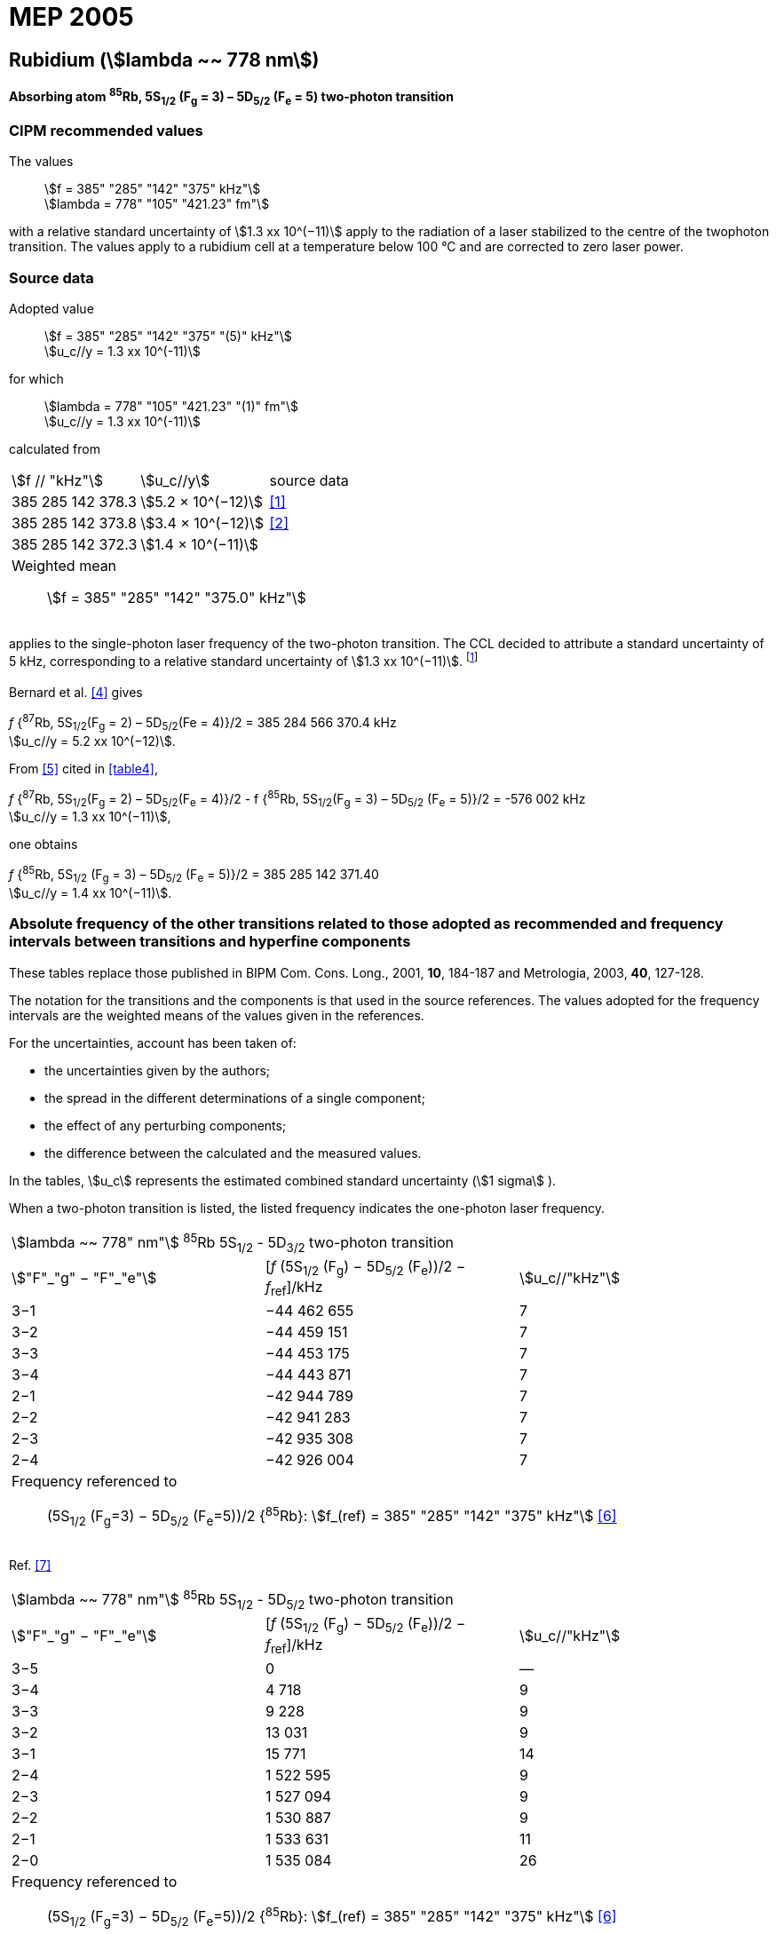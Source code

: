 = MEP 2005
:appendix: 2
:partnumber: 1
:edition: 9
:copyright-year: 2019
:language: en
:docnumber: 
:title-en: 
:title-fr: 
:doctype: guide
:parent-document: si-brochure.adoc
:committee-acronym: CCL-CCTF-WGFS
:committee-en: CCL-CCTF Frequency Standards Working Group
:si-aspect: m_c_deltanu
:docstage: in-force
:confirmed-date:
:revdate:
:docsubstage: 60
:imagesdir: images
:mn-document-class: bipm
:mn-output-extensions: xml,html,pdf,rxl
:local-cache-only:
:data-uri-image:

== Rubidium (stem:[lambda ~~ 778 nm])

*Absorbing atom ^85^Rb, 5S~1/2~ (F~g~ = 3) – 5D~5/2~ (F~e~ = 5) two-photon transition*

=== CIPM recommended values

[align=left]
The values:: stem:[f = 385" "285" "142" "375" kHz"] +
stem:[lambda = 778" "105" "421.23" fm"]

with a relative standard uncertainty of stem:[1.3 xx 10^(−11)] apply to the radiation of a laser stabilized to the centre of the twophoton transition. The values apply to a rubidium cell at a temperature below 100 °C and are corrected to zero laser power.

=== Source data

[align=left]
Adopted value:: stem:[f = 385" "285" "142" "375" "(5)" kHz"] +
stem:[u_c//y = 1.3 xx 10^(-11)]

[align=left]
for which:: stem:[lambda = 778" "105" "421.23" "(1)" fm"] +
stem:[u_c//y = 1.3 xx 10^(-11)]

calculated from::

[%unnumbered]
|===
| stem:[f // "kHz"] | stem:[u_c//y] | source data
| 385 285 142 378.3 | stem:[5.2 × 10^(−12)] | <<touhari>>
| 385 285 142 373.8 | stem:[3.4 × 10^(−12)] | <<jones>>
| 385 285 142 372.3 | stem:[1.4 × 10^(−11)] | <<sec-bernard>>
3+a| Weighted mean:: stem:[f = 385" "285" "142" "375.0" kHz"]
|===

applies to the single-photon laser frequency of the two-photon transition. The CCL decided to attribute a standard uncertainty of 5 kHz, corresponding to a relative standard uncertainty of stem:[1.3 xx 10^(−11)]. footnote:[A recent measurement made after the CCL 2001 has confirmed one of the data <<rovera>>.]

[[sec-bernard]]
==== {blank}

Bernard et al. <<bernard>> gives

[align=left]
_f_ {^87^Rb, 5S~1/2~(F~g~ = 2) – 5D~5/2~(Fe = 4)}/2 = 385 284 566 370.4 kHz +
stem:[u_c//y = 5.2 xx 10^(−12)].

From <<felder>> cited in <<table4>>,

[align=left]
_f_ {^87^Rb, 5S~1/2~(F~g~ = 2) – 5D~5/2~(F~e~ = 4)}/2 - f {^85^Rb, 5S~1/2~(F~g~ = 3) – 5D~5/2~ (F~e~ = 5)}/2 = -576 002 kHz +
stem:[u_c//y = 1.3 xx 10^(−11)],

one obtains

[align=left]
_f_ {^85^Rb, 5S~1/2~ (F~g~ = 3) – 5D~5/2~ (F~e~ = 5)}/2 = 385 285 142 371.40 +
stem:[u_c//y = 1.4 xx 10^(−11)].


=== Absolute frequency of the other transitions related to those adopted as recommended and frequency intervals between transitions and hyperfine components

These tables replace those published in BIPM Com. Cons. Long., 2001, *10*, 184-187 and Metrologia, 2003, *40*, 127-128.

The notation for the transitions and the components is that used in the source references. The values adopted for the frequency intervals are the weighted means of the values given in the references.

For the uncertainties, account has been taken of:

* the uncertainties given by the authors;
* the spread in the different determinations of a single component;
* the effect of any perturbing components;
* the difference between the calculated and the measured values.

In the tables, stem:[u_c] represents the estimated combined standard uncertainty (stem:[1 sigma] ).

When a two-photon transition is listed, the listed frequency indicates the one-photon laser frequency.

[[table1]]
|===
3+^.^| stem:[lambda ~~ 778" nm"] ^85^Rb 5S~1/2~ - 5D~3/2~ two-photon transition
| stem:["F"_"g" − "F"_"e"] | [_f_ (5S~1/2~ (F~g~) − 5D~5/2~ (F~e~))/2 − _f_~ref~]/kHz | stem:[u_c//"kHz"]
| 3−1 | −44 462 655 | 7
| 3−2 | −44 459 151 | 7
| 3−3 | −44 453 175 | 7
| 3−4 | −44 443 871 | 7
| 2−1 | −42 944 789 | 7
| 2−2 | −42 941 283 | 7
| 2−3 | −42 935 308 | 7
| 2−4 | −42 926 004 | 7
3+a| Frequency referenced to:: (5S~1/2~ (F~g~=3) − 5D~5/2~ (F~e~=5))/2 {^85^Rb}: stem:[f_(ref) = 385" "285" "142" "375" kHz"] <<ci2002>>
|===
Ref. <<nez>>


[[table2]]
|===
3+^.^| stem:[lambda ~~ 778" nm"] ^85^Rb 5S~1/2~ - 5D~5/2~ two-photon transition
| stem:["F"_"g" − "F"_"e"] | [_f_ (5S~1/2~ (F~g~) − 5D~5/2~ (F~e~))/2 − _f_~ref~]/kHz | stem:[u_c//"kHz"]
| 3−5 | 0 | —
| 3−4 | 4 718 | 9
| 3−3 | 9 228 | 9
| 3−2 | 13 031 | 9
| 3−1 | 15 771 | 14
| 2−4 | 1 522 595 | 9
| 2−3 | 1 527 094 | 9
| 2−2 | 1 530 887 | 9
| 2−1 | 1 533 631 | 11
| 2−0 | 1 535 084 | 26
3+a| Frequency referenced to:: (5S~1/2~ (F~g~=3) − 5D~5/2~ (F~e~=5))/2 {^85^Rb}: stem:[f_(ref) = 385" "285" "142" "375" kHz"] <<ci2002>>
|===
Ref. <<felder>> footnote:fref[Improved interval measurements are available for certain components and can be used provided appropriate consideration to uncertainties is made.], <<nez>>


[[table3]]
|===
3+^.^| stem:[lambda ~~ 778" nm"] ^85^Rb 5S~1/2~ - 5D~3/2~ two-photon transition
| stem:["F"_"g" − "F"_"e"] | [_f_ (5S~1/2~ (F~g~) − 5D~5/2~ (F~e~))/2 − _f_~ref~]/kHz | stem:[u_c//"kHz"]
| 2−0 | −45 047 389 | 7
| 2−1 | −45 040 639 | 7
| 2−2 | −45 026 674 | 7
| 2−3 | −45 004 563 | 7
| 1−1 | −41 623 297 | 7
| 1−2 | −41 609 335 | 7
| 1−3 | −41 587 223 | 7
3+a| Frequency referenced to:: (5S~1/2~ (F~g~=3) − 5D~5/2~ (F~e~=5))/2 {^85^Rb}: stem:[f_(ref) = 385" "285" "142" "375" kHz"] <<ci2002>>
|===
Ref. <<nez>>


[[table4]]
|===
3+^.^| stem:[lambda ~~ 778" nm"] ^85^Rb 5S~1/2~ - 5D~5/2~ two-photon transition
| stem:["F"_"g" − "F"_"e"] | [_f_ (5S~1/2~ (F~g~) − 5D~5/2~ (F~e~))/2 − _f_~ref~]/kHz | stem:[u_c//"kHz"]
| 2−4 | −576 001 | 9
| 2−3 | −561 589 | 9
| 2−2 | −550 112 | 9
| 2−1 | −542 142 | 9
| 1−3 | 2 855 755 | 9
| 1−2 | 2 867 233 | 9
| 1−1 | 2 875 200 | 9
3+a| Frequency referenced to:: (5S~1/2~ (F~g~=3) − 5D~5/2~ (F~e~=5))/2 {^85^Rb}: stem:[f_(ref) = 385" "285" "142" "375" kHz"] <<ci2002>>
|===
Ref. <<felder>> footnote:fref[], <<nez>>


=== Absolute frequency of other transitions

==== Absorbing atom ^87^Rb, 5S~1/2~ (F~g~ = 2) – 7S~1/2~ (F~e~ = 2) two-photon transition

[align=left]
The values:: stem:[f = 394" "397" "384" "460" kHz"] +
stem:[lambda = 760" "127" "906.05" fm"]

with a relative standard uncertainty of stem:[1.7 xx 10^(−10)] apply to the single-photon laser frequency of the two-photon transition.

[align=left]
Adopted value:: stem:[f = 394" "397" "384" "460" "(67)" kHz"] +
stem:[u_c//y = 1.7 xx 10^(−10)]

[align=left]
for which:: stem:[lambda = 760" "127" "906.05" "(.13)" fm"] +
stem:[u_c//y = 1.7 xx 10^(−10)]

After [Refs <<marian2004>>, <<marian2005>>]

==== Absorbing atom ^87^Rb, 5S~1/2~ (F~g~ = 1) – 7S~1/2~ (F~e~ = 1) two-photon transition

[align=left]
The values:: stem:[f = 394" "400" "482" "100" kHz"] +
stem:[lambda = 760" "121" "936.0" fm"]

with a relative standard uncertainty of stem:[4.5 xx 10^(−10)] apply to the single-photon laser frequency of the two-photon transition.

[align=left]
Adopted value : stem:[f = 394" "400" "482" "100" "(180)" kHz"] +
stem:[u_c//y = 4.5 xx 10^(−10)]

[align=left]
for which:: stem:[lambda = 760" "121" "936.0" "(.34)" fm"] +
stem:[u_c//y = 4.5 xx 10^(−10)]

After [Refs <<marian2004>>, <<marian2005>>]

[bibliography]
=== References

* [[[touhari,1]]], Touahri D., Acef O., Clairon A., Zondy J.-J., Felder R., Hilico L., de Beauvoir B., Biraben F., Nez F., Frequency measurement of the 5S~1/2~ (F=3) − 5D~1/2~ (F=5) two-photon transition in rubidium, _Opt. Commun._, 1997, *133*, 471-478.

* [[[jones,2]]], Jones D. J., Diddams S. A., Ranka J. K., Stentz A., Windeler R. S., Hall J. L., Cundiff S. T.,, Carrier-Envelope Phase Control of Femtosecond Mode-Locked Lasers and Direct Optical Frequency Synthesis, _Science_, 2000, *288*, 635-639.

* [[[rovera,3]]], Rovera G. D., Zondy J.-J., Acef O., Ducos F., Wallerand J.-P., Knight J. C., Russel P. St. J., New Results in Optical Frequency Measurement Using a Femtosecond Laser, Proc. _CPEM’02_ ISBN 0-7803-7243-5, catalog number 02CH 37279, 422-423.

* [[[bernard,4]]], Bernard J. E., Madej A. A., Siemsen K. J., Marmet L., Latrasse C., Touahri D., Poulin M., Allard M., Têtu M., Absolute frequency measurement of a laser at 1556 nm locked to the 5S~1/2~-5D~5/2~ two-photon transition in ^87^Rb, _Opt. Commun._, 2000, *173*, 357-364.

* [[[felder,5]]], Felder R., Touhari D., Acef O., Hilico L., Zondy J.-J., Clairon A., de Beauvoir B., Biraben F., Julien L., Nez F., Millerioux Y., Performance of a GaAlAs laser diode stabilized on a hyperfine component of two-photon transitions in rubidium at 778 nm, _SPIE_, 1995, *2378*, 52-57.

* [[[ci2002,6]]], Recommendation M1 (_BIPM Com. Cons. Déf. Mètre_, 10th meeting, 2001) adopted by the Comité International des Poids et Mesures at its 91th Meeting as Recommendation 1 (CI-2002).

* [[[nez,7]]], Nez F., Biraben F., Felder R., Millerioux Y., Optical frequency determination of the hyperfine components of the 5S~1/2~ – 5D~3/2~ two-photon transitions in rubidium, _Opt. Commun._, 1993, *102*, 432-438.

* [[[marian2004,8]]], Marian A., Stowe M. C., Lawall J. R., Felinto D., Ye J., United Time-Frequency Spectroscopy for Dynamics and Global Structure, _Sciencexpress_, 1126/1-10, 2004.

* [[[marian2005,9]]], Marian A., Stowe M. C., Felinto D., Ye J., Direct Frequency Comb Measurements of Absolute Optical Frequencies and Population Transfer Dynamics, _Phys. Rev. Lett._, *95*, 023001/1-4, 2005.